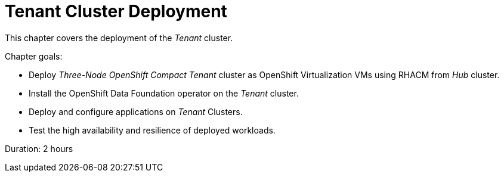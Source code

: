 = Tenant Cluster Deployment

This chapter covers the deployment of the _Tenant_ cluster.

Chapter goals:

* Deploy _Three-Node OpenShift Compact Tenant_ cluster as OpenShift Virtualization VMs using RHACM from _Hub_ cluster.
* Install the OpenShift Data Foundation operator on the _Tenant_ cluster.
* Deploy and configure applications on _Tenant_ Clusters.
* Test the high availability and resilience of deployed workloads.

Duration: 2 hours